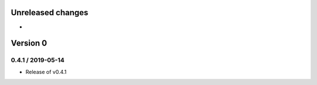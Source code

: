Unreleased changes
------------------

* 

Version 0
---------
0.4.1 / 2019-05-14
~~~~~~~~~~~~~~~~~~~
* Release of v0.4.1
